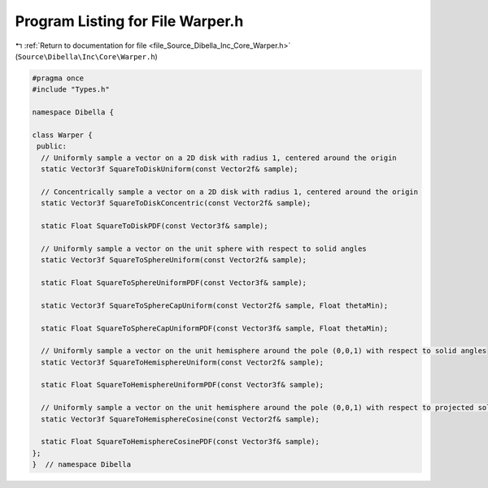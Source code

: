 
.. _program_listing_file_Source_Dibella_Inc_Core_Warper.h:

Program Listing for File Warper.h
=================================

|exhale_lsh| :ref:`Return to documentation for file <file_Source_Dibella_Inc_Core_Warper.h>` (``Source\Dibella\Inc\Core\Warper.h``)

.. |exhale_lsh| unicode:: U+021B0 .. UPWARDS ARROW WITH TIP LEFTWARDS

.. code-block:: cpp

   #pragma once
   #include "Types.h"
   
   namespace Dibella {
   
   class Warper {
    public:
     // Uniformly sample a vector on a 2D disk with radius 1, centered around the origin
     static Vector3f SquareToDiskUniform(const Vector2f& sample);
   
     // Concentrically sample a vector on a 2D disk with radius 1, centered around the origin
     static Vector3f SquareToDiskConcentric(const Vector2f& sample);
   
     static Float SquareToDiskPDF(const Vector3f& sample);
   
     // Uniformly sample a vector on the unit sphere with respect to solid angles
     static Vector3f SquareToSphereUniform(const Vector2f& sample);
   
     static Float SquareToSphereUniformPDF(const Vector3f& sample);
   
     static Vector3f SquareToSphereCapUniform(const Vector2f& sample, Float thetaMin);
   
     static Float SquareToSphereCapUniformPDF(const Vector3f& sample, Float thetaMin);
   
     // Uniformly sample a vector on the unit hemisphere around the pole (0,0,1) with respect to solid angles
     static Vector3f SquareToHemisphereUniform(const Vector2f& sample);
   
     static Float SquareToHemisphereUniformPDF(const Vector3f& sample);
   
     // Uniformly sample a vector on the unit hemisphere around the pole (0,0,1) with respect to projected solid angles
     static Vector3f SquareToHemisphereCosine(const Vector2f& sample);
   
     static Float SquareToHemisphereCosinePDF(const Vector3f& sample);
   };
   }  // namespace Dibella

